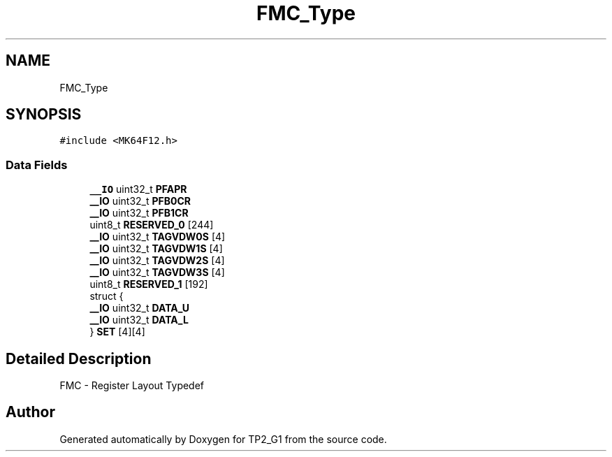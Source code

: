 .TH "FMC_Type" 3 "Mon Sep 13 2021" "TP2_G1" \" -*- nroff -*-
.ad l
.nh
.SH NAME
FMC_Type
.SH SYNOPSIS
.br
.PP
.PP
\fC#include <MK64F12\&.h>\fP
.SS "Data Fields"

.in +1c
.ti -1c
.RI "\fB__IO\fP uint32_t \fBPFAPR\fP"
.br
.ti -1c
.RI "\fB__IO\fP uint32_t \fBPFB0CR\fP"
.br
.ti -1c
.RI "\fB__IO\fP uint32_t \fBPFB1CR\fP"
.br
.ti -1c
.RI "uint8_t \fBRESERVED_0\fP [244]"
.br
.ti -1c
.RI "\fB__IO\fP uint32_t \fBTAGVDW0S\fP [4]"
.br
.ti -1c
.RI "\fB__IO\fP uint32_t \fBTAGVDW1S\fP [4]"
.br
.ti -1c
.RI "\fB__IO\fP uint32_t \fBTAGVDW2S\fP [4]"
.br
.ti -1c
.RI "\fB__IO\fP uint32_t \fBTAGVDW3S\fP [4]"
.br
.ti -1c
.RI "uint8_t \fBRESERVED_1\fP [192]"
.br
.ti -1c
.RI "struct {"
.br
.ti -1c
.RI "   \fB__IO\fP uint32_t \fBDATA_U\fP"
.br
.ti -1c
.RI "   \fB__IO\fP uint32_t \fBDATA_L\fP"
.br
.ti -1c
.RI "} \fBSET\fP [4][4]"
.br
.in -1c
.SH "Detailed Description"
.PP 
FMC - Register Layout Typedef 

.SH "Author"
.PP 
Generated automatically by Doxygen for TP2_G1 from the source code\&.
